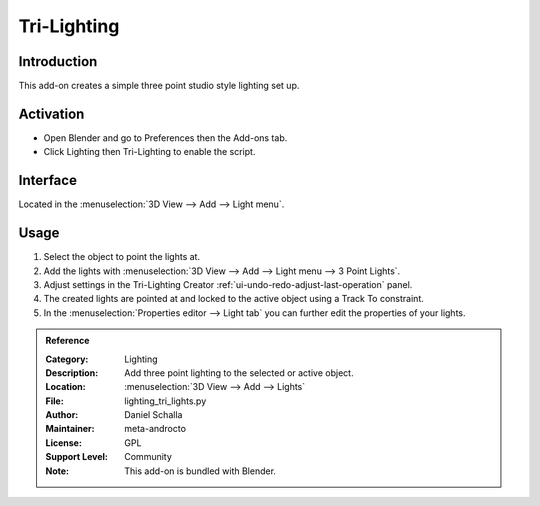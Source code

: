 
************
Tri-Lighting
************

Introduction
============

This add-on creates a simple three point studio style lighting set up.


Activation
==========

- Open Blender and go to Preferences then the Add-ons tab.
- Click Lighting then Tri-Lighting to enable the script.


Interface
=========

.. figure:: /images/addons_lighting_trilights_ui.jpg
   :align: right
   :width: 270px

Located in the :menuselection:`3D View --> Add --> Light menu`.


Usage
=====

#. Select the object to point the lights at.
#. Add the lights with :menuselection:`3D View --> Add --> Light menu --> 3 Point Lights`.
#. Adjust settings in the Tri-Lighting Creator :ref:`ui-undo-redo-adjust-last-operation` panel.
#. The created lights are pointed at and locked to the active object using a Track To constraint.
#. In the :menuselection:`Properties editor --> Light tab` you can further edit the properties of your lights.

.. admonition:: Reference
   :class: refbox

   :Category:  Lighting
   :Description: Add three point lighting to the selected or active object.
   :Location: :menuselection:`3D View --> Add --> Lights`
   :File: lighting_tri_lights.py
   :Author: Daniel Schalla
   :Maintainer: meta-androcto
   :License: GPL
   :Support Level: Community
   :Note: This add-on is bundled with Blender.
